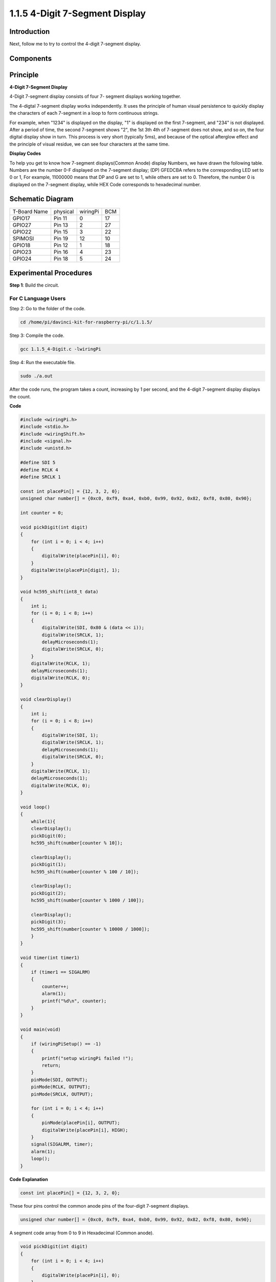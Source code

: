 1.1.5 4-Digit 7-Segment Display
====================================

Introduction
-----------------

Next, follow me to try to control the 4-digit 7-segment display.

Components
---------------

.. image:: media/list_4_digit.png


Principle
--------------

**4-Digit 7-Segment Display**

4-Digit 7-segment display consists of four 7- segment displays working
together.

.. image:: media/4-digit-sche.png

The 4-digtal 7-segment display works independently. It uses the
principle of human visual persistence to quickly display the characters
of each 7-segment in a loop to form continuous strings.

For example, when "1234" is displayed on the display, "1" is displayed
on the first 7-segment, and "234" is not displayed. After a period of
time, the second 7-segment shows "2", the 1st 3th 4th of 7-segment does
not show, and so on, the four digital display show in turn. This process
is very short (typically 5ms), and because of the optical afterglow
effect and the principle of visual residue, we can see four characters
at the same time.

.. image:: media/image78.png


**Display Codes**

To help you get to know how 7-segment displays(Common Anode) display
Numbers, we have drawn the following table. Numbers are the number 0-F
displayed on the 7-segment display; (DP) GFEDCBA refers to the
corresponding LED set to 0 or 1, For example, 11000000 means that DP and
G are set to 1, while others are set to 0. Therefore, the number 0 is
displayed on the 7-segment display, while HEX Code corresponds to
hexadecimal number.

.. image:: media/common_anode.png


Schematic Diagram
--------------------------

============ ======== ======== ===
T-Board Name physical wiringPi BCM
GPIO17       Pin 11   0        17
GPIO27       Pin 13   2        27
GPIO22       Pin 15   3        22
SPIMOSI      Pin 19   12       10
GPIO18       Pin 12   1        18
GPIO23       Pin 16   4        23
GPIO24       Pin 18   5        24
============ ======== ======== ===

.. image:: media/schmatic_4_digit.png


Experimental Procedures
-----------------------------------

**Step 1**: Build the circuit.

.. image:: media/image80.png

For C Language Users
^^^^^^^^^^^^^^^^^^^^^^^^
Step 2: Go to the folder of the code.

.. raw:: html

   <run></run>

.. code-block::

    cd /home/pi/davinci-kit-for-raspberry-pi/c/1.1.5/

Step 3: Compile the code.

.. raw:: html

   <run></run>

.. code-block::

    gcc 1.1.5_4-Digit.c -lwiringPi

Step 4: Run the executable file.

.. raw:: html

   <run></run>

.. code-block::

    sudo ./a.out

After the code runs, the program takes a count, increasing by 1 per second, and the 4-digit 7-segment display displays the count.

**Code**

.. code-block:: c

    #include <wiringPi.h>
    #include <stdio.h>
    #include <wiringShift.h>
    #include <signal.h>
    #include <unistd.h>

    #define SDI 5
    #define RCLK 4
    #define SRCLK 1

    const int placePin[] = {12, 3, 2, 0};
    unsigned char number[] = {0xc0, 0xf9, 0xa4, 0xb0, 0x99, 0x92, 0x82, 0xf8, 0x80, 0x90};

    int counter = 0;

    void pickDigit(int digit)
    {
        for (int i = 0; i < 4; i++)
        {
            digitalWrite(placePin[i], 0);
        }
        digitalWrite(placePin[digit], 1);
    }

    void hc595_shift(int8_t data)
    {
        int i;
        for (i = 0; i < 8; i++)
        {
            digitalWrite(SDI, 0x80 & (data << i));
            digitalWrite(SRCLK, 1);
            delayMicroseconds(1);
            digitalWrite(SRCLK, 0);
        }
        digitalWrite(RCLK, 1);
        delayMicroseconds(1);
        digitalWrite(RCLK, 0);
    }

    void clearDisplay()
    {
        int i;
        for (i = 0; i < 8; i++)
        {
            digitalWrite(SDI, 1);
            digitalWrite(SRCLK, 1);
            delayMicroseconds(1);
            digitalWrite(SRCLK, 0);
        }
        digitalWrite(RCLK, 1);
        delayMicroseconds(1);
        digitalWrite(RCLK, 0);
    }

    void loop()
    {
        while(1){
        clearDisplay();
        pickDigit(0);
        hc595_shift(number[counter % 10]);

        clearDisplay();
        pickDigit(1);
        hc595_shift(number[counter % 100 / 10]);

        clearDisplay();
        pickDigit(2);
        hc595_shift(number[counter % 1000 / 100]);
    
        clearDisplay();
        pickDigit(3);
        hc595_shift(number[counter % 10000 / 1000]);
        }
    }

    void timer(int timer1)
    { 
        if (timer1 == SIGALRM)
        { 
            counter++;
            alarm(1); 
            printf("%d\n", counter);
        }
    }

    void main(void)
    {
        if (wiringPiSetup() == -1)
        { 
            printf("setup wiringPi failed !");
            return;
        }
        pinMode(SDI, OUTPUT); 
        pinMode(RCLK, OUTPUT);
        pinMode(SRCLK, OUTPUT);
        
        for (int i = 0; i < 4; i++)
        {
            pinMode(placePin[i], OUTPUT);
            digitalWrite(placePin[i], HIGH);
        }
        signal(SIGALRM, timer); 
        alarm(1);               
        loop(); 
    }



**Code Explanation**

.. code-block:: c

    const int placePin[] = {12, 3, 2, 0};

These four pins control the common anode pins of the four-digit 7-segment displays.

.. code-block:: c

    unsigned char number[] = {0xc0, 0xf9, 0xa4, 0xb0, 0x99, 0x92, 0x82, 0xf8, 0x80, 0x90};

A segment code array from 0 to 9 in Hexadecimal (Common anode).

.. code-block:: c

    void pickDigit(int digit)
    {
        for (int i = 0; i < 4; i++)
        {
            digitalWrite(placePin[i], 0);
        }
        digitalWrite(placePin[digit], 1);
    }

Select the place of the value. there is only one place that should be enable each time. The enabled place will be written high.

.. code-block:: c

    void loop()
    {
        while(1){
        clearDisplay();
        pickDigit(0);
        hc595_shift(number[counter % 10]);

        clearDisplay();
        pickDigit(1);
        hc595_shift(number[counter % 100 / 10]);

        clearDisplay();
        pickDigit(2);
        hc595_shift(number[counter % 1000 / 100]);
    
        clearDisplay();
        pickDigit(3);
        hc595_shift(number[counter % 10000 / 1000]);
        }
    }

The functionis used to set the number displayed on the 4-digit 7-segment display.

* ``clearDisplay()``：write in 11111111 to turn off these eight LEDs on 7-segment display so as to clear the displayed content.
* ``pickDigit(0)``：pick the fourth 7-segment display.
* ``hc595_shift(number[counter%10])``：the number in the single digit of counter will display on the forth segment.

.. code-block:: c

    signal(SIGALRM, timer); 

This is a system-provided function, the prototype of code is:

.. code-block:: c

    sig_t signal(int signum,sig_t handler);

After executing the signal(), once the process receives the corresponding signum (in this case SIGALRM), it immediately pauses the existing task and processes the set function (in this case timer(sig)).

.. code-block:: c

    alarm(1);

This is also a system-provided function. The code prototype is:

.. code-block:: c

    unsigned int alarm (unsigned int seconds);

It generates a SIGALRM signal after a certain number of seconds.

.. code-block:: c

    void timer(int timer1)
    { 
        if (timer1 == SIGALRM)
        { 
            counter++;
            alarm(1); 
            printf("%d\n", counter);
        }
    }

We use the functions above to implement the timer function.
After the ``alarm()`` generates the SIGALRM signal, the timer function is called. Add 1 to counter, and the function, ``alarm(1)`` will be repeatedly called after 1 second.


For Python Language Users
^^^^^^^^^^^^^^^^^^^^^^^^^^^^^^^^^^

Step 2: Go to the folder of the code. 

.. raw:: html

   <run></run>

.. code-block::

    cd /home/pi/davinci-kit-for-raspberry-pi/python/

Step 3: Run the executable file.

.. raw:: html

   <run></run>

.. code-block::

    sudo python3 1.1.5_4-Digit.py

After the code runs, the program takes a count, increasing by 1 per second, and the 4 digit display displays the count.

**Code**

.. code-block:: python

    import RPi.GPIO as GPIO
    import time
    import threading

    SDI = 24
    RCLK = 23
    SRCLK = 18

    placePin = (10, 22, 27, 17)
    number = (0xc0, 0xf9, 0xa4, 0xb0, 0x99, 0x92, 0x82, 0xf8, 0x80, 0x90)

    counter = 0
    timer1 = 0

    def clearDisplay():
        for i in range(8):
            GPIO.output(SDI, 1)
            GPIO.output(SRCLK, GPIO.HIGH)
            GPIO.output(SRCLK, GPIO.LOW)
        GPIO.output(RCLK, GPIO.HIGH)
        GPIO.output(RCLK, GPIO.LOW)    

    def hc595_shift(data): 
        for i in range(8):
            GPIO.output(SDI, 0x80 & (data << i))
            GPIO.output(SRCLK, GPIO.HIGH)
            GPIO.output(SRCLK, GPIO.LOW)
        GPIO.output(RCLK, GPIO.HIGH)
        GPIO.output(RCLK, GPIO.LOW)

    def pickDigit(digit):
        for i in placePin:
            GPIO.output(i,GPIO.LOW)
        GPIO.output(placePin[digit], GPIO.HIGH)

    def timer():  
        global counter
        global timer1
        timer1 = threading.Timer(1.0, timer) 
        timer1.start()  
        counter += 1
        print("%d" % counter)

    def loop():
        global counter                    
        while True:
            clearDisplay() 
            pickDigit(0)  
            hc595_shift(number[counter % 10])

            clearDisplay()
            pickDigit(1)
            hc595_shift(number[counter % 100//10])

            clearDisplay()
            pickDigit(2)
            hc595_shift(number[counter % 1000//100])

            clearDisplay()
            pickDigit(3)
            hc595_shift(number[counter % 10000//1000])

    def setup():
        GPIO.setmode(GPIO.BCM)
        GPIO.setup(SDI, GPIO.OUT)
        GPIO.setup(RCLK, GPIO.OUT)
        GPIO.setup(SRCLK, GPIO.OUT)
        for i in placePin:
            GPIO.setup(i, GPIO.OUT)
        global timer1
        timer1 = threading.Timer(1.0, timer)  
        timer1.start()       

    def destroy():   # When "Ctrl+C" is pressed, the function is executed.
        global timer1
        GPIO.cleanup()
        timer1.cancel()  # cancel the timer

    if __name__ == '__main__':  
        setup()
        try:
            loop()
        except KeyboardInterrupt:
            destroy()

**Code Explanation**

.. code-block:: python

    placePin = (10, 22, 27, 17)

These four pins control the common anode pins of the four-digit 7-segment displays.

.. code-block:: python

    number = (0xc0, 0xf9, 0xa4, 0xb0, 0x99, 0x92, 0x82, 0xf8, 0x80, 0x90)

A segment code array from 0 to 9 in hexadecimal (common anode).

.. code-block:: python

    def clearDisplay():
        for i in range(8):
            GPIO.output(SDI, 1)
            GPIO.output(SRCLK, GPIO.HIGH)
            GPIO.output(SRCLK, GPIO.LOW)
    GPIO.output(RCLK, GPIO.HIGH)
    GPIO.output(RCLK, GPIO.LOW) 

Write "1" for eight times in SDI., so that the eight LEDs on the 7-segment Dispaly will turn off so as to clear the displayed content.

.. code-block:: python

    def pickDigit(digit):
        for i in placePin:
            GPIO.output(i,GPIO.LOW)
        GPIO.output(placePin[digit], GPIO.HIGH)

Select the place of the value. there is only one place that should be enable each time. The enabled place will be written high. 

.. code-block:: python

    def loop():
        global counter                    
        while True:
            clearDisplay() 
            pickDigit(0)  
            hc595_shift(number[counter % 10])

            clearDisplay()
            pickDigit(1)
            hc595_shift(number[counter % 100//10])

            clearDisplay()
            pickDigit(2)
            hc595_shift(number[counter % 1000//100])

            clearDisplay()
            pickDigit(3)
            hc595_shift(number[counter % 10000//1000])

The function is used to set the number displayed on the 4-digit 7-segment Dispaly.

First, start the fourth segment display, write the single-digit number. Then start the third segment display, and type in the tens digit; after that, start the second and the first segment display respectively, and write the hundreds and thousands digits respectively. Because the refreshing speed is very fast, we see a complete four-digit display.

.. code-block:: python

    timer1 = threading.Timer(1.0, timer)  
    timer1.start()  

The module, threading is the common threading module in Python，and Timer is the subclass of it.
The prototype of code is:

.. code-block:: python

    class threading.Timer(interval, function, args=[], kwargs={})

After the interval, the function will be run. Here, the interval is 1.0，and the function is timer().
start () means the Timer will start at this point.

.. code-block:: python

    def timer():  
        global counter
        global timer1
        timer1 = threading.Timer(1.0, timer) 
        timer1.start()  
        counter += 1
        print("%d" % counter)

After Timer reaches 1.0s, the Timer function is called; add 1 to counter, and the Timer is used again to execute itself repeatedly every second.


Phenomenon Picture
-----------------------

.. image:: media/image81.jpeg